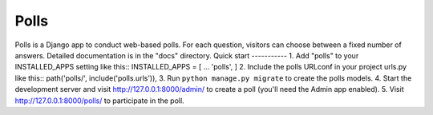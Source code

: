 =====
Polls
=====
Polls is a Django app to conduct web-based polls. For each question,
visitors can choose between a fixed number of answers.
Detailed documentation is in the "docs" directory.
Quick start
-----------
1. Add "polls" to your INSTALLED_APPS setting like this::
INSTALLED_APPS = [
...
'polls',
]
2. Include the polls URLconf in your project urls.py like this::
path('polls/', include('polls.urls')),
3. Run ``python manage.py migrate`` to create the polls models.
4. Start the development server and visit http://127.0.0.1:8000/admin/
to create a poll (you'll need the Admin app enabled).
5. Visit http://127.0.0.1:8000/polls/ to participate in the poll.